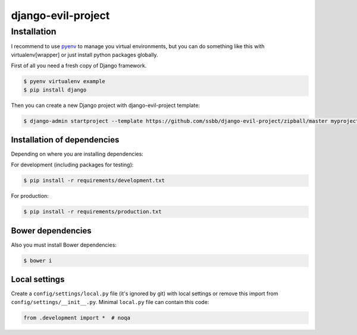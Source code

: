 =====================
 django-evil-project
=====================

Installation
============

I recommend to use `pyenv <https://github.com/yyuu/pyenv>`_ to manage you virtual environments, but you can do something like this with virtualenv[wrapper] or just install python packages globally.

First of all you need a fresh copy of Django framework.

.. code-block:: bash

   $ pyenv virtualenv example
   $ pip install django

Then you can create a new Django project with django-evil-project template:

.. code-block:: bash

   $ django-admin startproject --template https://github.com/ssbb/django-evil-project/zipball/master myproject

Installation of dependencies
----------------------------

Depending on where you are installing dependencies:

For development (including packages for testing):

.. code-block:: bash

   $ pip install -r requirements/development.txt

For production:

.. code-block:: bash

   $ pip install -r requirements/production.txt

Bower dependencies
------------------

Also you must install Bower dependencies:

.. code-block:: bash

   $ bower i

Local settings
--------------

Create a ``config/settings/local.py`` file (it's ignored by git) with local settings or remove this import from ``config/settings/__init__.py``. Minimal ``local.py`` file can contain this code:

.. code-block:: python

   from .development import *  # noqa
